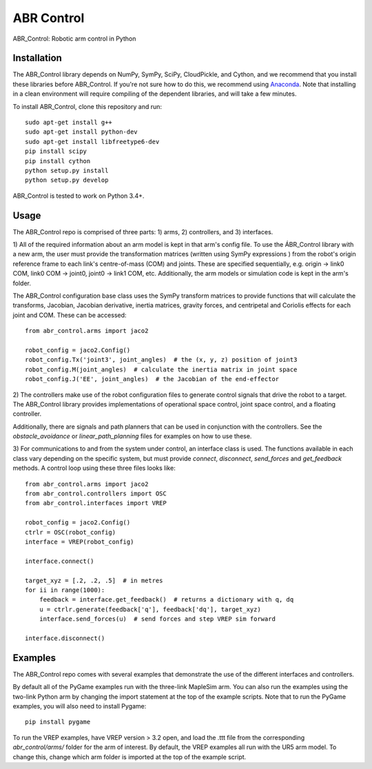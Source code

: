 ***********
ABR Control
***********

ABR_Control: Robotic arm control in Python

Installation
============

The ABR_Control library depends on NumPy, SymPy, SciPy, CloudPickle, and
Cython, and we recommend that you install these libraries before
ABR_Control. If you're not sure how to do this, we recommend using
`Anaconda <https://store.continuum.io/cshop/anaconda/>`_.
Note that installing in a clean environment will require compiling of the
dependent libraries, and will take a few minutes.

To install ABR_Control, clone this repository and run::

    sudo apt-get install g++
    sudo apt-get install python-dev
    sudo apt-get install libfreetype6-dev
    pip install scipy
    pip install cython
    python setup.py install
    python setup.py develop

ABR_Control is tested to work on Python 3.4+.

Usage
=====

The ABR_Control repo is comprised of three parts: 1) arms, 2) controllers, and
3) interfaces.

1) All of the required information about an arm model is kept in that arm's
config file. To use the ÁBR_Control library with a new arm, the user must
provide the transformation matrices (written using SymPy expressions ) from
the robot's origin reference frame to each link's centre-of-mass (COM) and
joints. These are specified sequentially, e.g.  origin -> link0 COM,
link0 COM -> joint0, joint0 -> link1 COM, etc. Additionally, the arm models
or simulation code is kept in the arm's folder.

The ABR_Control configuration base class uses the SymPy transform matrices
to provide functions that will calculate the transforms, Jacobian, Jacobian
derivative, inertia matrices, gravity forces, and centripetal and Coriolis
effects for each joint and COM. These can be accessed::

    from abr_control.arms import jaco2

    robot_config = jaco2.Config()
    robot_config.Tx('joint3', joint_angles)  # the (x, y, z) position of joint3
    robot_config.M(joint_angles)  # calculate the inertia matrix in joint space
    robot_config.J('EE', joint_angles)  # the Jacobian of the end-effector

2) The controllers make use of the robot configuration files to generate
control signals that drive the robot to a target. The ABR_Control library
provides implementations of operational space control, joint space control,
and a floating controller.

Additionally, there are signals and path planners that can be used in
conjunction with the controllers. See the `obstacle_avoidance` or
`linear_path_planning` files for examples on how to use these.

3) For communications to and from the system under control, an interface class
is used. The functions available in each class vary depending on the specific
system, but must provide `connect`, `disconnect`, `send_forces` and
`get_feedback` methods. A control loop using these three files looks like::

    from abr_control.arms import jaco2
    from abr_control.controllers import OSC
    from abr_control.interfaces import VREP

    robot_config = jaco2.Config()
    ctrlr = OSC(robot_config)
    interface = VREP(robot_config)

    interface.connect()

    target_xyz = [.2, .2, .5]  # in metres
    for ii in range(1000):
        feedback = interface.get_feedback()  # returns a dictionary with q, dq
        u = ctrlr.generate(feedback['q'], feedback['dq'], target_xyz)
        interface.send_forces(u)  # send forces and step VREP sim forward

    interface.disconnect()

Examples
========

The ABR_Control repo comes with several examples that demonstrate the use of
the different interfaces and controllers.

By default all of the PyGame examples run with the three-link MapleSim arm.
You can also run the examples using the two-link Python arm by changing the
import statement at the top of the example scripts. Note that to run the PyGame
examples, you will also need to install Pygame::

    pip install pygame

To run the VREP examples, have VREP version > 3.2 open, and load the .ttt
file from the corresponding `abr_control/arms/` folder for the arm of interest.
By default, the VREP examples all run with the UR5 arm model. To change this,
change which arm folder is imported at the top of the example script.
